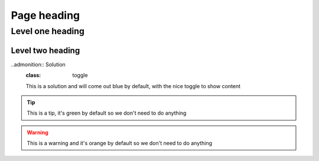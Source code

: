 .. _page-link:
=================
Page heading
=================

.. _level-one-link:
Level one heading
=================

.. _level-two-link:
Level two heading
-----------------

.. admonition:: Exercise
	This is an exercise and will come out blue by default

..admonition:: Solution
	:class: toggle
	This is a solution and will come out blue by default, with the nice toggle to show content

.. admonition:: Note
	:class: green
	This is a note, rather than using ``.. note::`` we're using a custom admonition box and a class to change the colour

.. admonition:: See also
	class: green
	This is a see also box, like with the note above we're using a custom admonition box and a class to change the colour, instead of doing ``.. seealso::``

.. tip::
	This is a tip, it's green by default so we don't need to do anything

.. warning::
	This is a warning and it's orange by default so we don't need to do anything    
